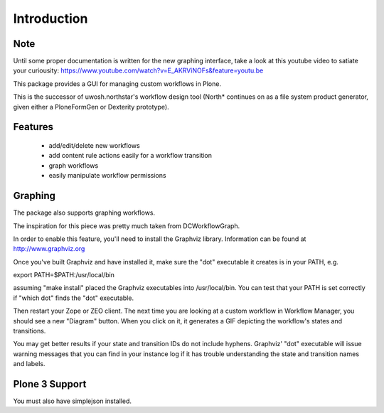 Introduction
============

Note
----
Until some proper documentation is written for the new graphing interface, take a look at this youtube video to satiate your curiousity:
https://www.youtube.com/watch?v=E_AKRViNOFs&feature=youtu.be

This package provides a GUI for managing custom workflows in Plone.

This is the successor of uwosh.northstar's workflow design tool (North* continues on as a file system product generator, given either a PloneFormGen or Dexterity prototype).

Features
--------

 * add/edit/delete new workflows
 * add content rule actions easily for a workflow transition
 * graph workflows
 * easily manipulate workflow permissions

Graphing
--------

The package also supports graphing workflows. 

The inspiration for this piece was pretty much taken from DCWorkflowGraph.

In order to enable this feature, you'll need to install the Graphviz library.
Information can be found at http://www.graphviz.org

Once you've built Graphviz and have installed it, make sure the "dot"
executable it creates is in your PATH, e.g.

export PATH=$PATH:/usr/local/bin

assuming "make install" placed the Graphviz executables into
/usr/local/bin. You can test that your PATH is set correctly if "which
dot" finds the "dot" executable.

Then restart your Zope or ZEO client. The next time you are looking at
a custom workflow in Workflow Manager, you should see a new "Diagram"
button. When you click on it, it generates a GIF depicting the
workflow's states and transitions.

You may get better results if your state and transition IDs do not include 
hyphens.  Graphviz' "dot" executable will issue warning messages that you 
can find in your instance log if it has trouble understanding the state
and transition names and labels.

Plone 3 Support
---------------

You must also have simplejson installed.
